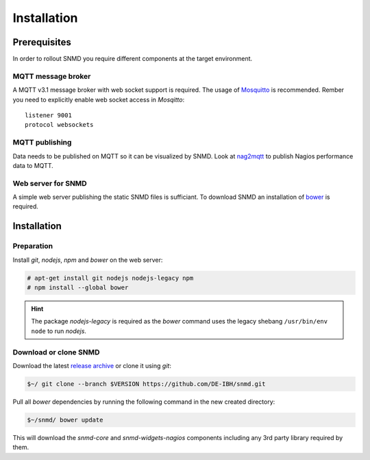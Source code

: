************
Installation
************

Prerequisites
=============

In order to rollout SNMD you require different components at the target environment.

MQTT message broker
-------------------

A MQTT v3.1 message broker with web socket support is required. The usage of `Mosquitto <https://mosquitto.org/>`_ is recommended. Rember you need to explicitly enable web socket access in *Mosqitto*::

   listener 9001
   protocol websockets

MQTT publishing
---------------

Data needs to be published on MQTT so it can be visualized by SNMD. Look at `nag2mqtt <https://github.com/DE-IBH/nag2mqtt/>`_ to publish Nagios performance data to MQTT.

Web server for SNMD
-------------------

A simple web server publishing the static SNMD files is sufficiant. To download SNMD an installation of `bower <https://bower.io/>`_ is required.



Installation
============

Preparation
-----------

Install *git*, *nodejs*, *npm* and *bower* on the web server:

.. code:: console

  # apt-get install git nodejs nodejs-legacy npm
  # npm install --global bower

.. hint::
  The package *nodejs-legacy* is required as the *bower* command uses
  the legacy shebang ``/usr/bin/env node`` to run *nodejs*.


Download or clone SNMD
----------------------

Download the latest `release archive <https://github.com/DE-IBH/snmd/releases>`_ or clone it using *git*:

.. code:: console

  $~/ git clone --branch $VERSION https://github.com/DE-IBH/snmd.git

Pull all *bower* dependencies by running the following command in the new
created directory:

.. code:: console

  $~/snmd/ bower update

This will download the *snmd-core* and *snmd-widgets-nagios* components including any 3rd party library required by them.
